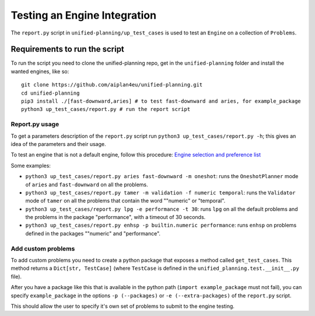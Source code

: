 .. _testing_engines:

Testing an Engine Integration
=============================

The ``report.py`` script in ``unified-planning/up_test_cases`` is used to test an ``Engine`` on a collection of ``Problems``.

Requirements to run the script
^^^^^^^^^^^^^^^^^^^^^^^^^^^^^^

To run the script you need to clone the unified-planning repo, get in the ``unified-planning`` folder and install the wanted engines, like so::

    git clone https://github.com/aiplan4eu/unified-planning.git
    cd unified-planning
    pip3 install ./[fast-downward,aries] # to test fast-downward and aries, for example_package
    python3 up_test_cases/report.py # run the report script


Report.py usage
---------------

To get a parameters description of the ``report.py`` script run ``python3 up_test_cases/report.py -h``; this gives an idea of the parameters and their usage.

To test an engine that is not a default engine, follow this procedure: `Engine selection and preference list <https://unified-planning.readthedocs.io/en/latest/engines.html#engine-selection-and-preference-list>`__

Some examples:


* ``python3 up_test_cases/report.py aries fast-downward -m oneshot``: runs the ``OneshotPlanner`` mode of ``aries`` and ``fast-downward`` on all the problems.
* ``python3 up_test_cases/report.py tamer -m validation -f numeric temporal``: runs the ``Validator`` mode of ``tamer`` on all the problems that contain the word ""numeric" or "temporal".
* ``python3 up_test_cases/report.py lpg -e performance -t 30``: runs ``lpg`` on all the default problems and the problems in the package "performance", with a timeout of 30 seconds.
* ``python3 up_test_cases/report.py enhsp -p builtin.numeric performance``: runs ``enhsp`` on problems defined in the packages ""numeric" and "performance".


Add custom problems
-------------------

To add custom problems you need to create a python package that exposes a method called ``get_test_cases``. This method returns a ``Dict[str, TestCase]`` (where ``TestCase`` is defined in the ``unified_planning.test.__init__.py`` file).

After you have a package like this that is available in the python path (``import example_package`` must not fail), you can specify ``example_package`` in the options ``-p (--packages)`` or ``-e (--extra-packages)`` of the ``report.py`` script.

This should allow the user to specify it's own set of problems to submit to the engine testing.
